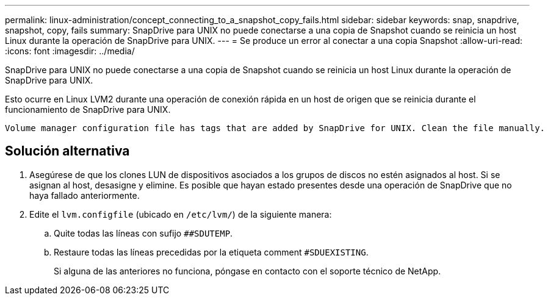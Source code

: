 ---
permalink: linux-administration/concept_connecting_to_a_snapshot_copy_fails.html 
sidebar: sidebar 
keywords: snap, snapdrive, snapshot, copy, fails 
summary: SnapDrive para UNIX no puede conectarse a una copia de Snapshot cuando se reinicia un host Linux durante la operación de SnapDrive para UNIX. 
---
= Se produce un error al conectar a una copia Snapshot
:allow-uri-read: 
:icons: font
:imagesdir: ../media/


[role="lead"]
SnapDrive para UNIX no puede conectarse a una copia de Snapshot cuando se reinicia un host Linux durante la operación de SnapDrive para UNIX.

Esto ocurre en Linux LVM2 durante una operación de conexión rápida en un host de origen que se reinicia durante el funcionamiento de SnapDrive para UNIX.

[listing]
----
Volume manager configuration file has tags that are added by SnapDrive for UNIX. Clean the file manually.
----


== Solución alternativa

. Asegúrese de que los clones LUN de dispositivos asociados a los grupos de discos no estén asignados al host. Si se asignan al host, desasigne y elimine. Es posible que hayan estado presentes desde una operación de SnapDrive que no haya fallado anteriormente.
. Edite el `lvm.configfile` (ubicado en `/etc/lvm/`) de la siguiente manera:
+
.. Quite todas las líneas con sufijo `##SDUTEMP`.
.. Restaure todas las líneas precedidas por la etiqueta comment `#SDUEXISTING`.
+
Si alguna de las anteriores no funciona, póngase en contacto con el soporte técnico de NetApp.




